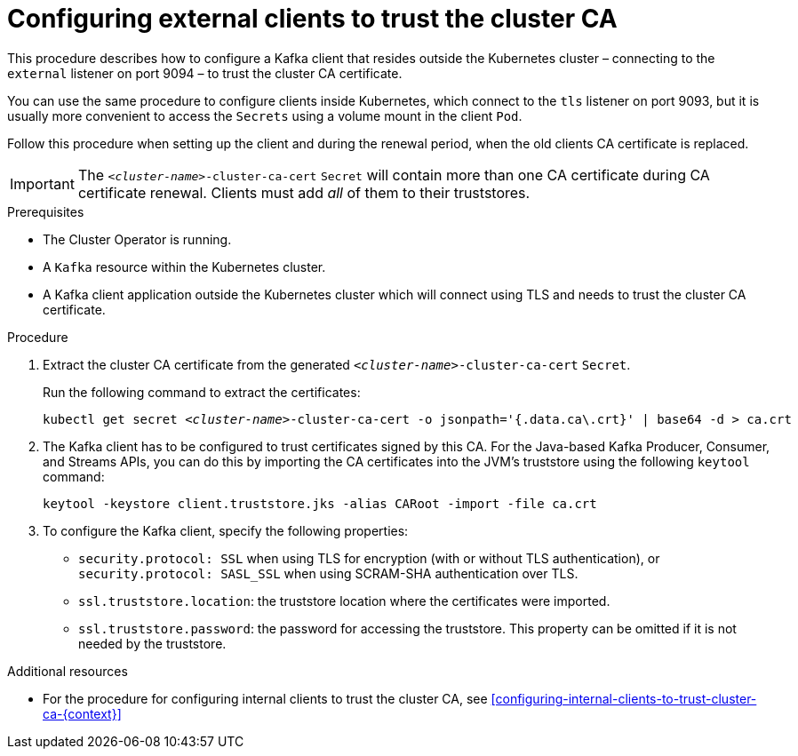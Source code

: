 // Module included in the following assemblies:
//
// assembly-security.adoc

[id='configuring-external-clients-to-trust-cluster-ca-{context}']
= Configuring external clients to trust the cluster CA

This procedure describes how to configure a Kafka client that resides outside the Kubernetes cluster – connecting to the `external` listener on port 9094 – to trust the cluster CA certificate.

You can use the same procedure to configure clients inside Kubernetes, which connect to the `tls` listener on port 9093, but it is usually more convenient to access the `Secrets` using a volume mount in the client `Pod`.

Follow this procedure when setting up the client and during the renewal period, when the old clients CA certificate is replaced.

IMPORTANT: The `_<cluster-name>_-cluster-ca-cert` `Secret` will contain more than one CA certificate during CA certificate renewal. Clients must add _all_ of them to their truststores.

.Prerequisites

* The Cluster Operator is running.
* A `Kafka` resource within the Kubernetes cluster.
* A Kafka client application outside the Kubernetes cluster which will connect using TLS and needs to trust the cluster CA certificate.

.Procedure

. Extract the cluster CA certificate from the generated `_<cluster-name>_-cluster-ca-cert` `Secret`.
+
Run the following command to extract the certificates:
+
[source,shell,subs="+quotes"]
kubectl get secret _<cluster-name>_-cluster-ca-cert -o jsonpath='{.data.ca\.crt}' | base64 -d > ca.crt

. The Kafka client has to be configured to trust certificates signed by this CA.
For the Java-based Kafka Producer, Consumer, and Streams APIs, you can do this by importing the CA certificates into the JVM's truststore using the following `keytool` command:
+
[source,shell]
keytool -keystore client.truststore.jks -alias CARoot -import -file ca.crt

. To configure the Kafka client, specify the following properties:

* `security.protocol: SSL` when using TLS for encryption (with or without TLS authentication), or `security.protocol: SASL_SSL` when using SCRAM-SHA authentication over TLS.
* `ssl.truststore.location`: the truststore location where the certificates were imported.
* `ssl.truststore.password`: the password for accessing the truststore. This property can be omitted if it is not needed by the truststore.

.Additional resources

* For the procedure for configuring internal clients to trust the cluster CA, see xref:configuring-internal-clients-to-trust-cluster-ca-{context}[]
